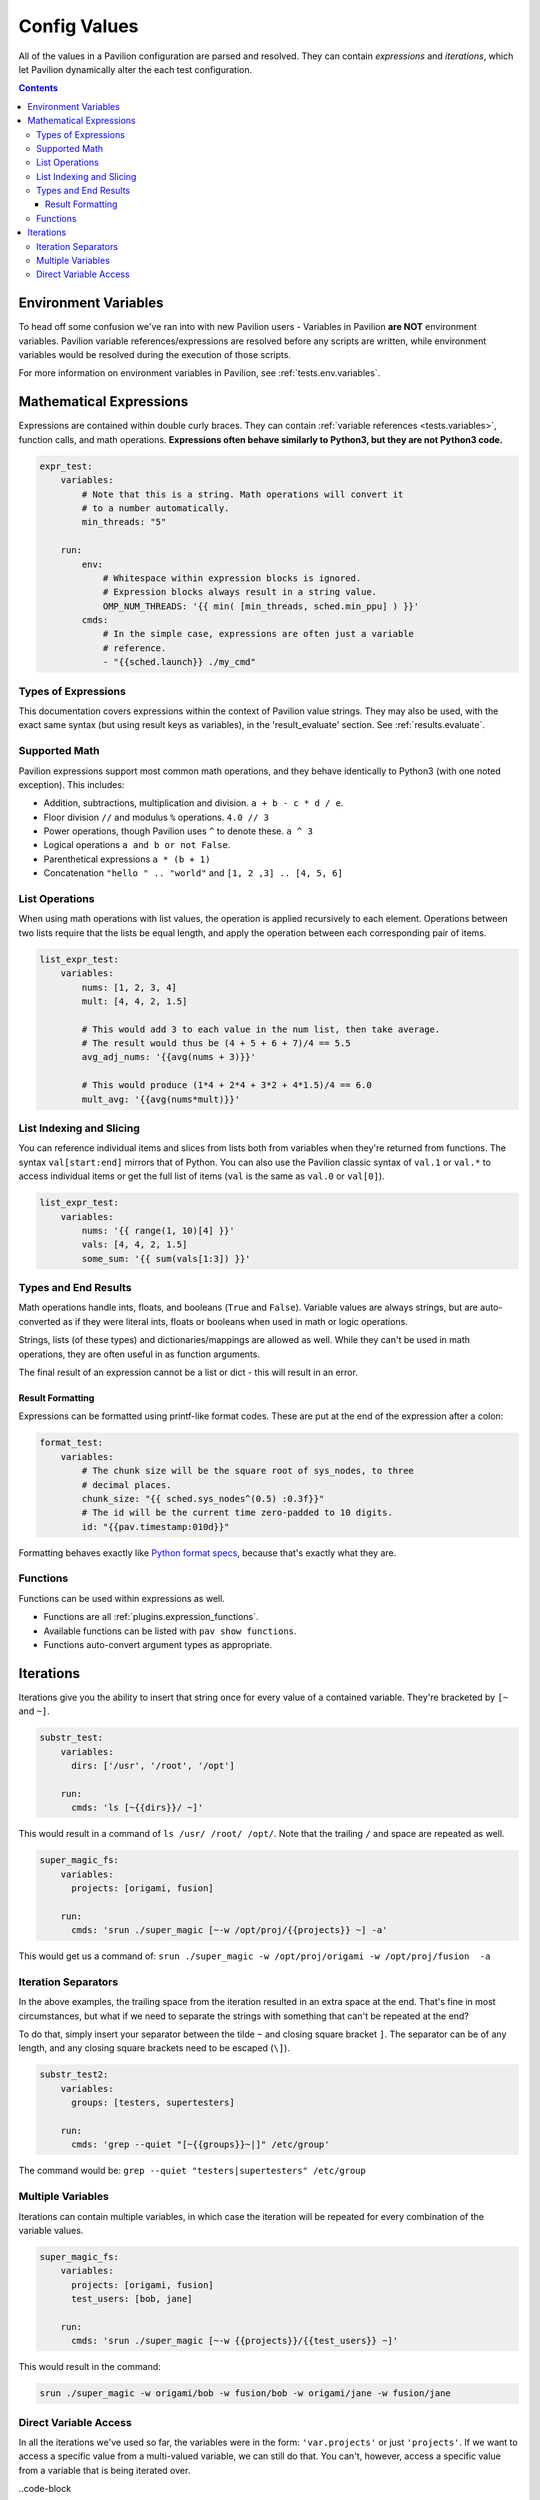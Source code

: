 .. _tests.values.config_values:

Config Values
=============

All of the values in a Pavilion configuration are parsed and resolved. They
can contain *expressions* and *iterations*, which let Pavilion dynamically
alter the each test configuration.

.. contents::

Environment Variables
---------------------

To head off some confusion we've ran into with new Pavilion users - Variables
in Pavilion **are NOT** environment variables. Pavilion variable references/expressions
are resolved before any scripts are written, while environment variables would
be resolved during the execution of those scripts.

For more information on environment variables in Pavilion, see :ref:`tests.env.variables`.

.. _tests.values.expressions:

Mathematical Expressions
------------------------

Expressions are contained within double curly braces. They can contain
:ref:`variable references <tests.variables>`, function calls, and math
operations.  **Expressions often behave similarly to Python3, but they are
not Python3 code.**


.. code-block:: yaml

    expr_test:
        variables:
            # Note that this is a string. Math operations will convert it
            # to a number automatically.
            min_threads: "5"

        run:
            env:
                # Whitespace within expression blocks is ignored.
                # Expression blocks always result in a string value.
                OMP_NUM_THREADS: '{{ min( [min_threads, sched.min_ppu] ) }}'
            cmds:
                # In the simple case, expressions are often just a variable
                # reference.
                - "{{sched.launch}} ./my_cmd"

Types of Expressions
^^^^^^^^^^^^^^^^^^^^

This documentation covers expressions within the context of Pavilion value
strings. They may also be used, with the exact same syntax (but using result
keys as variables), in the 'result_evaluate' section. See
:ref:`results.evaluate`.

Supported Math
^^^^^^^^^^^^^^

Pavilion expressions support most common math operations, and they behave
identically to Python3 (with one noted exception). This includes:

- Addition, subtractions, multiplication and division. ``a + b - c * d / e``.
- Floor division ``//`` and modulus ``%`` operations. ``4.0 // 3``
- Power operations, though Pavilion uses ``^`` to denote these. ``a ^ 3``
- Logical operations ``a and b or not False``.
- Parenthetical expressions ``a * (b + 1)``
- Concatenation ``"hello " .. "world"`` and ``[1, 2 ,3] .. [4, 5, 6]``

List Operations
^^^^^^^^^^^^^^^

When using math operations with list values, the operation is applied
recursively to each element. Operations between two lists require that the
lists be equal length, and apply the operation between each corresponding pair
of items.

.. code-block::

    list_expr_test:
        variables:
            nums: [1, 2, 3, 4]
            mult: [4, 4, 2, 1.5]

            # This would add 3 to each value in the num list, then take average.
            # The result would thus be (4 + 5 + 6 + 7)/4 == 5.5
            avg_adj_nums: '{{avg(nums + 3)}}'

            # This would produce (1*4 + 2*4 + 3*2 + 4*1.5)/4 == 6.0
            mult_avg: '{{avg(nums*mult)}}'

List Indexing and Slicing
^^^^^^^^^^^^^^^^^^^^^^^^^

You can reference individual items and slices from lists both from variables when they're returned
from functions. The syntax ``val[start:end]`` mirrors that of Python.  You can also use the
Pavilion classic syntax of ``val.1`` or ``val.*`` to access individual items or get the full list of
items (``val`` is the same as ``val.0`` or ``val[0]``).

.. code-block::

    list_expr_test:
        variables:
            nums: '{{ range(1, 10)[4] }}'
            vals: [4, 4, 2, 1.5]
            some_sum: '{{ sum(vals[1:3]) }}'

Types and End Results
^^^^^^^^^^^^^^^^^^^^^

Math operations handle ints, floats, and booleans (``True`` and ``False``).
Variable values are always strings, but are auto-converted as if they were
literal ints, floats or booleans when used in math or logic operations.

Strings, lists (of these types) and dictionaries/mappings are allowed as well.
While they can't be used in math operations, they are often useful in as
function arguments.

The final result of an expression cannot be a list or dict - this will result
in an error.

Result Formatting
`````````````````

Expressions can be formatted using printf-like format codes. These are put at
the end of the expression after a colon:

.. code-block:: yaml

    format_test:
        variables:
            # The chunk size will be the square root of sys_nodes, to three
            # decimal places.
            chunk_size: "{{ sched.sys_nodes^(0.5) :0.3f}}"
            # The id will be the current time zero-padded to 10 digits.
            id: "{{pav.timestamp:010d}}"

Formatting behaves exactly like `Python format specs`_, because that's exactly
what they are.

.. _Python format specs: https://docs.python.org/3.4/library/string.html#formatspec

.. _tests.values.functions:

Functions
^^^^^^^^^

Functions can be used within expressions as well.

- Functions are all :ref:`plugins.expression_functions`.
- Available functions can be listed with ``pav show functions``.
- Functions auto-convert argument types as appropriate.

.. _tests.values.iterations:


Iterations
----------

Iterations give you the ability to insert that string once for every
value of a contained variable. They're bracketed by ``[~`` and ``~]``.

.. code-block:: yaml

    substr_test:
        variables:
          dirs: ['/usr', '/root', '/opt']

        run:
          cmds: 'ls [~{{dirs}}/ ~]'

This would result in a command of ``ls /usr/ /root/ /opt/``. Note that
the trailing ``/`` and space are repeated as well.

.. code-block:: yaml

    super_magic_fs:
        variables:
          projects: [origami, fusion]

        run:
          cmds: 'srun ./super_magic [~-w /opt/proj/{{projects}} ~] -a'

This would get us a command of:
``srun ./super_magic -w /opt/proj/origami -w /opt/proj/fusion  -a``

Iteration Separators
^^^^^^^^^^^^^^^^^^^^

In the above examples, the trailing space from the iteration resulted in
an extra space at the end. That's fine in most circumstances, but what
if we need to separate the strings with something that can't be repeated
at the end?

To do that, simply insert your separator between the tilde ``~`` and
closing square bracket ``]``. The separator can be of any length, and any
closing square brackets need to be escaped (``\]``).

.. code-block:: yaml

    substr_test2:
        variables:
          groups: [testers, supertesters]

        run:
          cmds: 'grep --quiet "[~{{groups}}~|]" /etc/group'

The command would be: ``grep --quiet "testers|supertesters" /etc/group``

Multiple Variables
^^^^^^^^^^^^^^^^^^

Iterations can contain multiple variables, in which case the iteration will
be repeated for every combination of the variable values.

.. code-block:: yaml

    super_magic_fs:
        variables:
          projects: [origami, fusion]
          test_users: [bob, jane]

        run:
          cmds: 'srun ./super_magic [~-w {{projects}}/{{test_users}} ~]'

This would result in the command:

.. code-block:: none

    srun ./super_magic -w origami/bob -w fusion/bob -w origami/jane -w fusion/jane

Direct Variable Access
^^^^^^^^^^^^^^^^^^^^^^

In all the iterations we've used so far, the variables were in the form:
``'var.projects'`` or just ``'projects'``. If we want to access a specific
value from a multi-valued variable, we can still do that. You can't, however,
access a specific value from a variable that is being iterated over.

..code-block

    super_magic_fs:
        variables:
          projects: [origami, fusion]
          test_users: [bob, jane]

        cmds:
            # This is ok
            - 'srun ./super_magic [~-w {{projects}}/{{test_users.0}} ~]'
            # srun ./super_magic -w origami/bob -w fusion/bob

            # This is NOT ok, and will cause an error.
            - 'echo "[~{{test_users}} {{test_users.1}} ~]"
